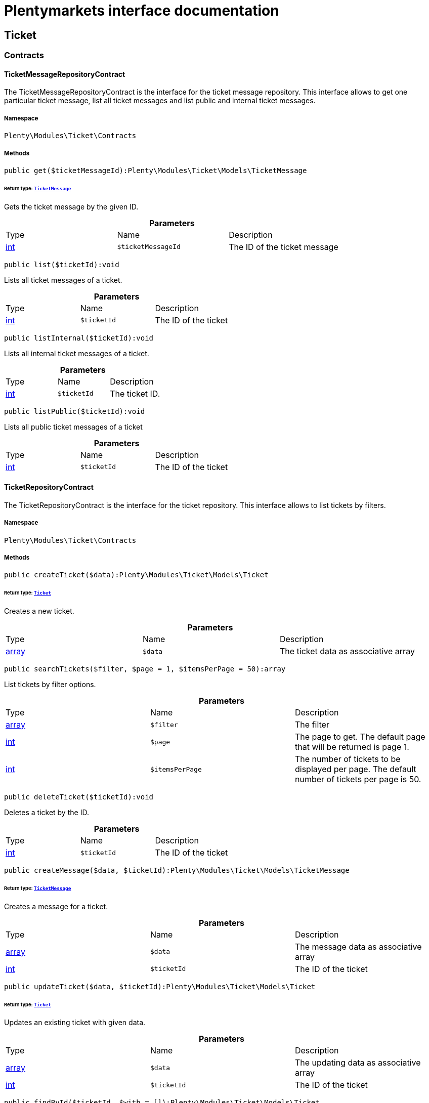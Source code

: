 :table-caption!:
:example-caption!:
:source-highlighter: prettify
:sectids!:
= Plentymarkets interface documentation


[[ticket_ticket]]
== Ticket

[[ticket_ticket_contracts]]
===  Contracts
[[ticket_contracts_ticketmessagerepositorycontract]]
==== TicketMessageRepositoryContract

The TicketMessageRepositoryContract is the interface for the ticket message repository. This interface allows to get one particular ticket message, list all ticket messages and list public and internal ticket messages.



===== Namespace

`Plenty\Modules\Ticket\Contracts`






===== Methods

[source%nowrap, php]
----

public get($ticketMessageId):Plenty\Modules\Ticket\Models\TicketMessage

----

    


====== *Return type:*        xref:Ticket.adoc#ticket_models_ticketmessage[`TicketMessage`]


Gets the ticket message by the given ID.

.*Parameters*
|===
|Type |Name |Description
|link:http://php.net/int[int^]
a|`$ticketMessageId`
|The ID of the ticket message
|===


[source%nowrap, php]
----

public list($ticketId):void

----

    





Lists all ticket messages of a ticket.

.*Parameters*
|===
|Type |Name |Description
|link:http://php.net/int[int^]
a|`$ticketId`
|The ID of the ticket
|===


[source%nowrap, php]
----

public listInternal($ticketId):void

----

    





Lists all internal ticket messages of a ticket.

.*Parameters*
|===
|Type |Name |Description
|link:http://php.net/int[int^]
a|`$ticketId`
|The ticket ID.
|===


[source%nowrap, php]
----

public listPublic($ticketId):void

----

    





Lists all public ticket messages of a ticket

.*Parameters*
|===
|Type |Name |Description
|link:http://php.net/int[int^]
a|`$ticketId`
|The ID of the ticket
|===



[[ticket_contracts_ticketrepositorycontract]]
==== TicketRepositoryContract

The TicketRepositoryContract is the interface for the ticket repository. This interface allows to list tickets by filters.



===== Namespace

`Plenty\Modules\Ticket\Contracts`






===== Methods

[source%nowrap, php]
----

public createTicket($data):Plenty\Modules\Ticket\Models\Ticket

----

    


====== *Return type:*        xref:Ticket.adoc#ticket_models_ticket[`Ticket`]


Creates a new ticket.

.*Parameters*
|===
|Type |Name |Description
|link:http://php.net/array[array^]
a|`$data`
|The ticket data as associative array
|===


[source%nowrap, php]
----

public searchTickets($filter, $page = 1, $itemsPerPage = 50):array

----

    





List tickets by filter options.

.*Parameters*
|===
|Type |Name |Description
|link:http://php.net/array[array^]
a|`$filter`
|The filter

|link:http://php.net/int[int^]
a|`$page`
|The page to get. The default page that will be returned is page 1.

|link:http://php.net/int[int^]
a|`$itemsPerPage`
|The number of tickets to be displayed per page. The default number of tickets per page is 50.
|===


[source%nowrap, php]
----

public deleteTicket($ticketId):void

----

    





Deletes a ticket by the ID.

.*Parameters*
|===
|Type |Name |Description
|link:http://php.net/int[int^]
a|`$ticketId`
|The ID of the ticket
|===


[source%nowrap, php]
----

public createMessage($data, $ticketId):Plenty\Modules\Ticket\Models\TicketMessage

----

    


====== *Return type:*        xref:Ticket.adoc#ticket_models_ticketmessage[`TicketMessage`]


Creates a message for a ticket.

.*Parameters*
|===
|Type |Name |Description
|link:http://php.net/array[array^]
a|`$data`
|The message data as associative array

|link:http://php.net/int[int^]
a|`$ticketId`
|The ID of the ticket
|===


[source%nowrap, php]
----

public updateTicket($data, $ticketId):Plenty\Modules\Ticket\Models\Ticket

----

    


====== *Return type:*        xref:Ticket.adoc#ticket_models_ticket[`Ticket`]


Updates an existing ticket with given data.

.*Parameters*
|===
|Type |Name |Description
|link:http://php.net/array[array^]
a|`$data`
|The updating data as associative array

|link:http://php.net/int[int^]
a|`$ticketId`
|The ID of the ticket
|===


[source%nowrap, php]
----

public findById($ticketId, $with = []):Plenty\Modules\Ticket\Models\Ticket

----

    


====== *Return type:*        xref:Ticket.adoc#ticket_models_ticket[`Ticket`]


Gets a ticket by the ID.

.*Parameters*
|===
|Type |Name |Description
|link:http://php.net/int[int^]
a|`$ticketId`
|The ID of the ticket

|link:http://php.net/array[array^]
a|`$with`
|The relations to be loaded with the ticket. Possible values are 'order' and 'contact'.
|===


[source%nowrap, php]
----

public clearCriteria():void

----

    





Resets all Criteria filters by creating a new instance of the builder object.

[source%nowrap, php]
----

public applyCriteriaFromFilters():void

----

    





Applies criteria classes to the current repository.


[[ticket_contracts_ticketrolenamerepositorycontract]]
==== TicketRoleNameRepositoryContract

The TicketRoleNameRepositoryContract is the interface for the ticket role name repository. This interface allows to update, create and list ticket role names.



===== Namespace

`Plenty\Modules\Ticket\Contracts`






===== Methods

[source%nowrap, php]
----

public update($data, $ticketRoleNameId):Plenty\Modules\Ticket\Models\TicketRoleName

----

    


====== *Return type:*        xref:Ticket.adoc#ticket_models_ticketrolename[`TicketRoleName`]


Updates an existing ticket role name.

.*Parameters*
|===
|Type |Name |Description
|link:http://php.net/array[array^]
a|`$data`
|The ticket role name data as associative array

|link:http://php.net/int[int^]
a|`$ticketRoleNameId`
|The ID of the ticket role name
|===


[source%nowrap, php]
----

public create($data):Plenty\Modules\Ticket\Models\TicketRoleName

----

    


====== *Return type:*        xref:Ticket.adoc#ticket_models_ticketrolename[`TicketRoleName`]


Creates a ticket role name.

.*Parameters*
|===
|Type |Name |Description
|link:http://php.net/array[array^]
a|`$data`
|The ticket role name data as associative array
|===


[source%nowrap, php]
----

public findByName($name, $lang):array

----

    





Lists the ticket roles by the name.

.*Parameters*
|===
|Type |Name |Description
|link:http://php.net/string[string^]
a|`$name`
|The name of the ticket role

|link:http://php.net/string[string^]
a|`$lang`
|The language of the ticket role
|===


[source%nowrap, php]
----

public findByLang($lang):array

----

    





Lists the ticket roles by the language.

.*Parameters*
|===
|Type |Name |Description
|link:http://php.net/string[string^]
a|`$lang`
|The language of the ticket role
|===



[[ticket_contracts_ticketrolerepositorycontract]]
==== TicketRoleRepositoryContract

The TicketRoleRepositoryContract is the interface for the ticket role repository. This interface allows to update and create ticket roles.



===== Namespace

`Plenty\Modules\Ticket\Contracts`






===== Methods

[source%nowrap, php]
----

public update($data, $ticketRoleId):Plenty\Modules\Ticket\Models\TicketRole

----

    


====== *Return type:*        xref:Ticket.adoc#ticket_models_ticketrole[`TicketRole`]


Update an existing ticket role.

.*Parameters*
|===
|Type |Name |Description
|link:http://php.net/array[array^]
a|`$data`
|The ticket role data as associative array

|link:http://php.net/int[int^]
a|`$ticketRoleId`
|The ID of the ticket role
|===


[source%nowrap, php]
----

public create($data):Plenty\Modules\Ticket\Models\TicketRole

----

    


====== *Return type:*        xref:Ticket.adoc#ticket_models_ticketrole[`TicketRole`]


Creates a ticket role.

.*Parameters*
|===
|Type |Name |Description
|link:http://php.net/array[array^]
a|`$data`
|The ticket role data as associative array
|===



[[ticket_contracts_ticketstatusnamerepositorycontract]]
==== TicketStatusNameRepositoryContract

The TicketStatusNameRepositoryContract is the interface for the ticket status names. This interface allows to update, create and list ticket status names.



===== Namespace

`Plenty\Modules\Ticket\Contracts`






===== Methods

[source%nowrap, php]
----

public update($data, $ticketStatusNameId):Plenty\Modules\Ticket\Models\TicketStatusName

----

    


====== *Return type:*        xref:Ticket.adoc#ticket_models_ticketstatusname[`TicketStatusName`]


Updates the ticket status name by the given ID.

.*Parameters*
|===
|Type |Name |Description
|link:http://php.net/array[array^]
a|`$data`
|The ticket status name data as associative array

|link:http://php.net/int[int^]
a|`$ticketStatusNameId`
|The ID of the ticket status name
|===


[source%nowrap, php]
----

public create($data):Plenty\Modules\Ticket\Models\TicketStatusName

----

    


====== *Return type:*        xref:Ticket.adoc#ticket_models_ticketstatusname[`TicketStatusName`]


Creates a ticket status name.

.*Parameters*
|===
|Type |Name |Description
|link:http://php.net/array[array^]
a|`$data`
|The ticket status name data as associative array
|===


[source%nowrap, php]
----

public findByName($name, $lang):array

----

    





Gets the ticket status name.

.*Parameters*
|===
|Type |Name |Description
|link:http://php.net/string[string^]
a|`$name`
|The name of the ticket status

|link:http://php.net/string[string^]
a|`$lang`
|The language of the ticket status name
|===


[source%nowrap, php]
----

public statusNameList($lang):array

----

    







.*Parameters*
|===
|Type |Name |Description
|link:http://php.net/string[string^]
a|`$lang`
|The language of the ticket status name
|===


[source%nowrap, php]
----

public statusNameListWithTypeId($lang):array

----

    





Lists the ticket status names with type ID.

.*Parameters*
|===
|Type |Name |Description
|link:http://php.net/string[string^]
a|`$lang`
|The language of the ticket status name
|===



[[ticket_contracts_ticketstatusrepositorycontract]]
==== TicketStatusRepositoryContract

The TicketStatusRepositoryContract is the interface for the ticket status repository. This interface allows to update, create and list ticket statuses.



===== Namespace

`Plenty\Modules\Ticket\Contracts`






===== Methods

[source%nowrap, php]
----

public update($data, $ticketStatusId):Plenty\Modules\Ticket\Models\TicketStatus

----

    


====== *Return type:*        xref:Ticket.adoc#ticket_models_ticketstatus[`TicketStatus`]


Updates an existing ticket status.

.*Parameters*
|===
|Type |Name |Description
|link:http://php.net/array[array^]
a|`$data`
|The ticket status data as associative array

|link:http://php.net/int[int^]
a|`$ticketStatusId`
|The ID of the ticket status
|===


[source%nowrap, php]
----

public create($data):Plenty\Modules\Ticket\Models\TicketStatus

----

    


====== *Return type:*        xref:Ticket.adoc#ticket_models_ticketstatus[`TicketStatus`]


Creates a ticket status.

.*Parameters*
|===
|Type |Name |Description
|link:http://php.net/array[array^]
a|`$data`
|The ticket status data as associative array
|===


[source%nowrap, php]
----

public findByTypeId($typeId):array

----

    





Lists the ticket statuses by the type ID.

.*Parameters*
|===
|Type |Name |Description
|link:http://php.net/int[int^]
a|`$typeId`
|The ID of the type
|===



[[ticket_contracts_tickettypenamerepositorycontract]]
==== TicketTypeNameRepositoryContract

The TicketTypeNameRepositoryContract is the interface for the ticket type name repository. This interface allows to update, create and list ticket type names.



===== Namespace

`Plenty\Modules\Ticket\Contracts`






===== Methods

[source%nowrap, php]
----

public update($data, $ticketTypeNameId):Plenty\Modules\Ticket\Models\TicketTypeName

----

    


====== *Return type:*        xref:Ticket.adoc#ticket_models_tickettypename[`TicketTypeName`]


Updates an existing ticket type name.

.*Parameters*
|===
|Type |Name |Description
|link:http://php.net/array[array^]
a|`$data`
|The ticket type name data as associative array

|link:http://php.net/int[int^]
a|`$ticketTypeNameId`
|The ID of the ticket type name
|===


[source%nowrap, php]
----

public create($data):Plenty\Modules\Ticket\Models\TicketTypeName

----

    


====== *Return type:*        xref:Ticket.adoc#ticket_models_tickettypename[`TicketTypeName`]


Creates a ticket type name.

.*Parameters*
|===
|Type |Name |Description
|link:http://php.net/array[array^]
a|`$data`
|The ticket type name data as associative array
|===


[source%nowrap, php]
----

public findByName($name, $lang):array

----

    





Lists the ticket types by the name.

.*Parameters*
|===
|Type |Name |Description
|link:http://php.net/string[string^]
a|`$name`
|The name of the ticket type

|link:http://php.net/string[string^]
a|`$lang`
|The language of the ticket type
|===


[source%nowrap, php]
----

public typeNameList($lang):array

----

    





Lists the ticket types by the language.

.*Parameters*
|===
|Type |Name |Description
|link:http://php.net/string[string^]
a|`$lang`
|The language of the ticket type
|===



[[ticket_contracts_tickettyperepositorycontract]]
==== TicketTypeRepositoryContract

The TicketTypeRepositoryContract is the interface for the ticket type repository. This interface allows to update and create ticket types.



===== Namespace

`Plenty\Modules\Ticket\Contracts`






===== Methods

[source%nowrap, php]
----

public update($data, $ticketTypeId):Plenty\Modules\Ticket\Models\TicketType

----

    


====== *Return type:*        xref:Ticket.adoc#ticket_models_tickettype[`TicketType`]


Updates the ticket type by the given ID.

.*Parameters*
|===
|Type |Name |Description
|link:http://php.net/array[array^]
a|`$data`
|The ticket type data as associative array

|link:http://php.net/int[int^]
a|`$ticketTypeId`
|The ID of the ticket type
|===


[source%nowrap, php]
----

public create($data):Plenty\Modules\Ticket\Models\TicketType

----

    


====== *Return type:*        xref:Ticket.adoc#ticket_models_tickettype[`TicketType`]


Creates a ticket type.

.*Parameters*
|===
|Type |Name |Description
|link:http://php.net/array[array^]
a|`$data`
|The ticket type data as associative array
|===


[[ticket_ticket_models]]
===  Models
[[ticket_models_ticket]]
==== Ticket

The ticket model.



===== Namespace

`Plenty\Modules\Ticket\Models`





.Properties
|===
|Type |Name |Description

|link:http://php.net/int[int^]
    |id
    |The ID of the ticket
|link:http://php.net/int[int^]
    |typeId
    |The type ID of the ticket
|link:http://php.net/int[int^]
    |priorityId
    |The priority ID of the ticket
|link:http://php.net/int[int^]
    |parentTicketId
    |The ID of the parent ticket
|link:http://php.net/int[int^]
    |statusId
    |The status ID of the ticket
|link:http://php.net/array[array^]
    |confidential
    |The confidential value. Displays 1 if the ticket is confidential. Displays 0 if the ticket is not confidential.
|link:http://php.net/int[int^]
    |contactId
    |The ID of the contact that is linked with the ticket
|link:http://php.net/int[int^]
    |orderId
    |The ID of the order linked with the ticket
|link:http://php.net/string[string^]
    |createdAt
    |The time the ticket was created as unix timestamp or carbon object
|link:http://php.net/string[string^]
    |updatedAt
    |The time the ticket was last updated as unix timestamp or carbon object
|link:http://php.net/string[string^]
    |contactLastUpdateAt
    |The time the contact was last updated
|link:http://php.net/string[string^]
    |deadlineAt
    |The date of the ticket deadline
|link:http://php.net/string[string^]
    |finishedAt
    |The date the ticket is solved and displays 100 percent in the progress bar
|link:http://php.net/string[string^]
    |title
    |The title of the ticket
|link:http://php.net/int[int^]
    |progress
    |The progress of the ticket in percent
|link:http://php.net/int[int^]
    |plentyId
    |The ID of the client (store)
|link:http://php.net/array[array^]
    |source
    |The source of the ticket. Possible values are 'frontend', 'backend', 'ebay' and 'email'.
|link:http://php.net/int[int^]
    |documentsCount
    |The number of documents that are attached to the ticket
|link:http://php.net/int[int^]
    |hasDocuments
    |Displays 1 if the ticket has one or more documents. Displays 0 if the ticket has no document.
|link:http://php.net/int[int^]
    |childrenCount
    |The number of child tickets
|link:http://php.net/string[string^]
    |resubmissionAt
    |The date the ticket should be resubmitted
|link:http://php.net/string[string^]
    |parseData
    |The ParseData from the ticket
|        xref:Account.adoc#account_models_contact[`Contact`]
    |contact
    |The contact instance linked with the ticket
|        xref:Order.adoc#order_models_order[`Order`]
    |order
    |The order instance linked with the ticket
|link:http://php.net/array[array^]
    |owners
    |The owners of the ticket. It is a combination of the user ID and the role ID.
|link:http://php.net/array[array^]
    |messages
    |The messages of the ticket
|link:http://php.net/array[array^]
    |documents
    |The docuemts of the ticket
|===


===== Methods

[source%nowrap, php]
----

public toArray()

----

    





Returns this model as an array.


[[ticket_models_ticketdocument]]
==== TicketDocument

The ticket document model.



===== Namespace

`Plenty\Modules\Ticket\Models`





.Properties
|===
|Type |Name |Description

|link:http://php.net/int[int^]
    |id
    |The ID of the ticket document
|link:http://php.net/int[int^]
    |ticketId
    |TheID of the ticket
|link:http://php.net/int[int^]
    |userId
    |The ID of the user
|link:http://php.net/string[string^]
    |type
    |The type the document
|link:http://php.net/string[string^]
    |name
    |The name (path) of the document storage location
|link:http://php.net/int[int^]
    |internal
    |/TODO what is this for?
|===


===== Methods

[source%nowrap, php]
----

public toArray()

----

    





Returns this model as an array.


[[ticket_models_ticketmessage]]
==== TicketMessage

The ticket message model.



===== Namespace

`Plenty\Modules\Ticket\Models`





.Properties
|===
|Type |Name |Description

|link:http://php.net/int[int^]
    |id
    |The ID of the message
|link:http://php.net/int[int^]
    |ticketId
    |The ticket ID the message belongs to
|link:http://php.net/int[int^]
    |userId
    |The user of the message
|link:http://php.net/string[string^]
    |createdAt
    |The time the ticket message was created as unix timestamp or carbon object
|link:http://php.net/string[string^]
    |text
    |The content of the message
|link:http://php.net/array[array^]
    |type
    |The type of the message. Two types are available:
<ul>
<li>message (visible for the customer)</li>
<li>comment (not visible for the customer)</li>
</ul>
|link:http://php.net/array[array^]
    |source
    |The origin of the message. The following sources are available by default and cannot be deleted.
<ul>
<li>backend</li>
<li>frontend</li>
<li>ebay</li>
<li>email</li>
</ul>
|link:http://php.net/int[int^]
    |topicId
    |The ID of the topic the message is assigned to
|        xref:Ticket.adoc#ticket_models_ticket[`Ticket`]
    |ticket
    |The corresponding ticket instance.
|===


===== Methods

[source%nowrap, php]
----

public toArray()

----

    





Returns this model as an array.


[[ticket_models_ticketmessagetopic]]
==== TicketMessageTopic

The ticket message topic model.



===== Namespace

`Plenty\Modules\Ticket\Models`





.Properties
|===
|Type |Name |Description

|link:http://php.net/int[int^]
    |id
    |The id of the message
|link:http://php.net/int[int^]
    |position
    |The position of the topic
|===


===== Methods

[source%nowrap, php]
----

public toArray()

----

    





Returns this model as an array.


[[ticket_models_ticketmessagetopicname]]
==== TicketMessageTopicName

The ticket message topic name model.



===== Namespace

`Plenty\Modules\Ticket\Models`





.Properties
|===
|Type |Name |Description

|link:http://php.net/int[int^]
    |id
    |The ID of the message
|link:http://php.net/int[int^]
    |topicId
    |The ID of the topic
|link:http://php.net/string[string^]
    |lang
    |The language of the topic
|link:http://php.net/string[string^]
    |name
    |The name of the topic
|===


===== Methods

[source%nowrap, php]
----

public toArray()

----

    





Returns this model as an array.


[[ticket_models_ticketowner]]
==== TicketOwner

The ticket owner model.



===== Namespace

`Plenty\Modules\Ticket\Models`





.Properties
|===
|Type |Name |Description

|link:http://php.net/int[int^]
    |ticketId
    |The ID of the ticket
|link:http://php.net/int[int^]
    |userId
    |The user ID of the owner
|link:http://php.net/int[int^]
    |roleId
    |The role ID of the owner
|===


===== Methods

[source%nowrap, php]
----

public toArray()

----

    





Returns this model as an array.


[[ticket_models_ticketrole]]
==== TicketRole

The ticket role model.



===== Namespace

`Plenty\Modules\Ticket\Models`





.Properties
|===
|Type |Name |Description

|link:http://php.net/int[int^]
    |id
    |The ID of the role
|link:http://php.net/int[int^]
    |position
    |The position of the role
|link:http://php.net/array[array^]
    |names
    |
|===


===== Methods

[source%nowrap, php]
----

public toArray()

----

    





Returns this model as an array.


[[ticket_models_ticketrolename]]
==== TicketRoleName

The ticket role name model.



===== Namespace

`Plenty\Modules\Ticket\Models`





.Properties
|===
|Type |Name |Description

|link:http://php.net/int[int^]
    |id
    |The ID of the role name
|link:http://php.net/int[int^]
    |roleId
    |The ID of the role
|link:http://php.net/int[int^]
    |lang
    |The language of the role
|link:http://php.net/string[string^]
    |name
    |The name of the role
|===


===== Methods

[source%nowrap, php]
----

public toArray()

----

    





Returns this model as an array.


[[ticket_models_ticketstatus]]
==== TicketStatus

The ticket status model.



===== Namespace

`Plenty\Modules\Ticket\Models`





.Properties
|===
|Type |Name |Description

|link:http://php.net/int[int^]
    |id
    |The ID of the status
|link:http://php.net/int[int^]
    |typeId
    |The type ID of the status
|link:http://php.net/int[int^]
    |position
    |The position of the status
|link:http://php.net/int[int^]
    |statusGroupId
    |The status group ID of the status
|link:http://php.net/array[array^]
    |names
    |
|===


===== Methods

[source%nowrap, php]
----

public toArray()

----

    





Returns this model as an array.


[[ticket_models_ticketstatusgroup]]
==== TicketStatusGroup

The ticket status group model.



===== Namespace

`Plenty\Modules\Ticket\Models`





.Properties
|===
|Type |Name |Description

|link:http://php.net/int[int^]
    |id
    |The ID of the status group
|link:http://php.net/int[int^]
    |position
    |The position of the status group
|link:http://php.net/string[string^]
    |color
    |The color of the status group
|===


===== Methods

[source%nowrap, php]
----

public toArray()

----

    





Returns this model as an array.


[[ticket_models_ticketstatusgroupname]]
==== TicketStatusGroupName

The ticket status group name model.



===== Namespace

`Plenty\Modules\Ticket\Models`





.Properties
|===
|Type |Name |Description

|link:http://php.net/int[int^]
    |id
    |The ID of the ticket
|link:http://php.net/int[int^]
    |lang
    |The language of the status group
|link:http://php.net/string[string^]
    |name
    |The name of the status group
|===


===== Methods

[source%nowrap, php]
----

public toArray()

----

    





Returns this model as an array.


[[ticket_models_ticketstatusname]]
==== TicketStatusName

The ticket status name model.



===== Namespace

`Plenty\Modules\Ticket\Models`





.Properties
|===
|Type |Name |Description

|link:http://php.net/int[int^]
    |id
    |The ID of the status name
|link:http://php.net/int[int^]
    |statusId
    |The status ID of the status name
|link:http://php.net/string[string^]
    |lang
    |The language of the status name
|link:http://php.net/string[string^]
    |name
    |The name of the status
|===


===== Methods

[source%nowrap, php]
----

public toArray()

----

    





Returns this model as an array.


[[ticket_models_tickettype]]
==== TicketType

The ticket type model.



===== Namespace

`Plenty\Modules\Ticket\Models`





.Properties
|===
|Type |Name |Description

|link:http://php.net/int[int^]
    |id
    |The ID of the role
|link:http://php.net/int[int^]
    |position
    |The position of the role
|link:http://php.net/array[array^]
    |names
    |
|===


===== Methods

[source%nowrap, php]
----

public toArray()

----

    





Returns this model as an array.


[[ticket_models_tickettypename]]
==== TicketTypeName

The ticket type name model.



===== Namespace

`Plenty\Modules\Ticket\Models`





.Properties
|===
|Type |Name |Description

|link:http://php.net/int[int^]
    |id
    |The ID of the role name
|link:http://php.net/int[int^]
    |typeId
    |The type id of the role name
|link:http://php.net/string[string^]
    |lang
    |The language of the role name
|link:http://php.net/string[string^]
    |name
    |The name of the role
|===


===== Methods

[source%nowrap, php]
----

public toArray()

----

    





Returns this model as an array.

